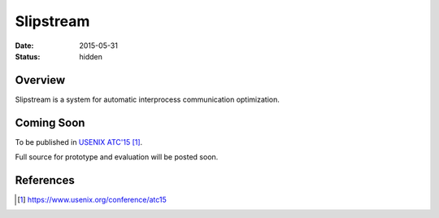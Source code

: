 Slipstream
##########

:date: 2015-05-31

:status: hidden

Overview
--------

Slipstream is a system for automatic interprocess communication optimization.

Coming Soon
-----------

To be published in `USENIX ATC'15`_.

Full source for prototype and evaluation will be posted soon.

References
----------

.. target-notes::

.. _USENIX ATC'15: https://www.usenix.org/conference/atc15
